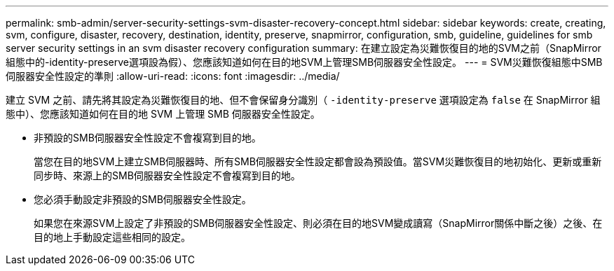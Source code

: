 ---
permalink: smb-admin/server-security-settings-svm-disaster-recovery-concept.html 
sidebar: sidebar 
keywords: create, creating, svm, configure, disaster, recovery, destination, identity, preserve, snapmirror, configuration, smb, guideline, guidelines for smb server security settings in an svm disaster recovery configuration 
summary: 在建立設定為災難恢復目的地的SVM之前（SnapMirror組態中的-identity-preserve選項設為假）、您應該知道如何在目的地SVM上管理SMB伺服器安全性設定。 
---
= SVM災難恢復組態中SMB伺服器安全性設定的準則
:allow-uri-read: 
:icons: font
:imagesdir: ../media/


[role="lead"]
建立 SVM 之前、請先將其設定為災難恢復目的地、但不會保留身分識別（ `-identity-preserve` 選項設定為 `false` 在 SnapMirror 組態中）、您應該知道如何在目的地 SVM 上管理 SMB 伺服器安全性設定。

* 非預設的SMB伺服器安全性設定不會複寫到目的地。
+
當您在目的地SVM上建立SMB伺服器時、所有SMB伺服器安全性設定都會設為預設值。當SVM災難恢復目的地初始化、更新或重新同步時、來源上的SMB伺服器安全性設定不會複寫到目的地。

* 您必須手動設定非預設的SMB伺服器安全性設定。
+
如果您在來源SVM上設定了非預設的SMB伺服器安全性設定、則必須在目的地SVM變成讀寫（SnapMirror關係中斷之後）之後、在目的地上手動設定這些相同的設定。


